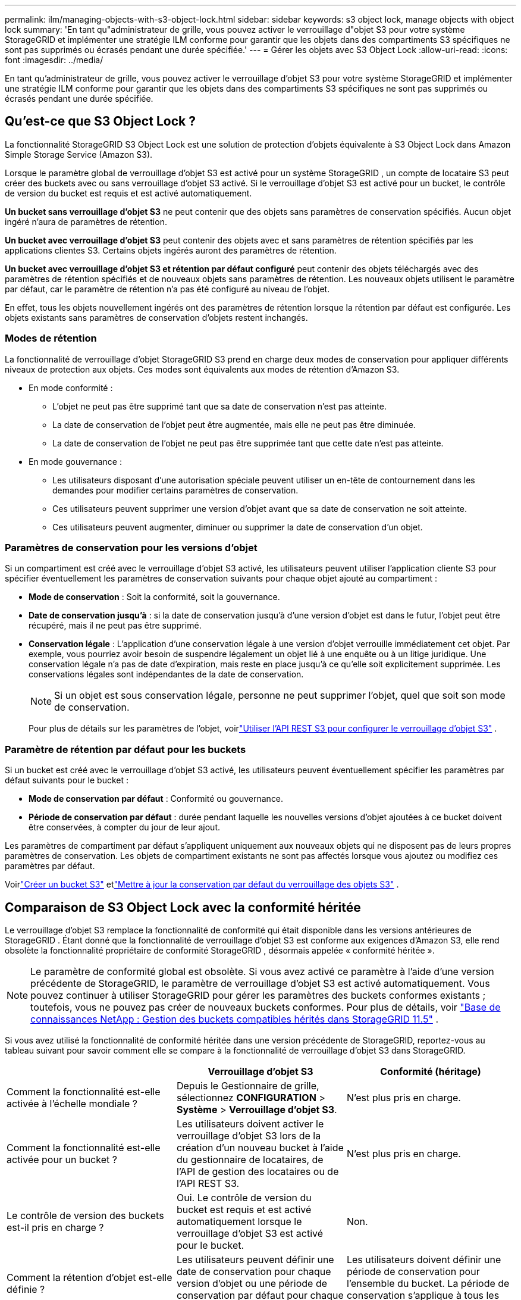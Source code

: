 ---
permalink: ilm/managing-objects-with-s3-object-lock.html 
sidebar: sidebar 
keywords: s3 object lock, manage objects with object lock 
summary: 'En tant qu"administrateur de grille, vous pouvez activer le verrouillage d"objet S3 pour votre système StorageGRID et implémenter une stratégie ILM conforme pour garantir que les objets dans des compartiments S3 spécifiques ne sont pas supprimés ou écrasés pendant une durée spécifiée.' 
---
= Gérer les objets avec S3 Object Lock
:allow-uri-read: 
:icons: font
:imagesdir: ../media/


[role="lead"]
En tant qu'administrateur de grille, vous pouvez activer le verrouillage d'objet S3 pour votre système StorageGRID et implémenter une stratégie ILM conforme pour garantir que les objets dans des compartiments S3 spécifiques ne sont pas supprimés ou écrasés pendant une durée spécifiée.



== Qu'est-ce que S3 Object Lock ?

La fonctionnalité StorageGRID S3 Object Lock est une solution de protection d'objets équivalente à S3 Object Lock dans Amazon Simple Storage Service (Amazon S3).

Lorsque le paramètre global de verrouillage d'objet S3 est activé pour un système StorageGRID , un compte de locataire S3 peut créer des buckets avec ou sans verrouillage d'objet S3 activé.  Si le verrouillage d'objet S3 est activé pour un bucket, le contrôle de version du bucket est requis et est activé automatiquement.

*Un bucket sans verrouillage d'objet S3* ne peut contenir que des objets sans paramètres de conservation spécifiés.  Aucun objet ingéré n'aura de paramètres de rétention.

*Un bucket avec verrouillage d'objet S3* peut contenir des objets avec et sans paramètres de rétention spécifiés par les applications clientes S3.  Certains objets ingérés auront des paramètres de rétention.

*Un bucket avec verrouillage d'objet S3 et rétention par défaut configuré* peut contenir des objets téléchargés avec des paramètres de rétention spécifiés et de nouveaux objets sans paramètres de rétention.  Les nouveaux objets utilisent le paramètre par défaut, car le paramètre de rétention n'a pas été configuré au niveau de l'objet.

En effet, tous les objets nouvellement ingérés ont des paramètres de rétention lorsque la rétention par défaut est configurée.  Les objets existants sans paramètres de conservation d'objets restent inchangés.



=== Modes de rétention

La fonctionnalité de verrouillage d'objet StorageGRID S3 prend en charge deux modes de conservation pour appliquer différents niveaux de protection aux objets.  Ces modes sont équivalents aux modes de rétention d'Amazon S3.

* En mode conformité :
+
** L'objet ne peut pas être supprimé tant que sa date de conservation n'est pas atteinte.
** La date de conservation de l'objet peut être augmentée, mais elle ne peut pas être diminuée.
** La date de conservation de l'objet ne peut pas être supprimée tant que cette date n'est pas atteinte.


* En mode gouvernance :
+
** Les utilisateurs disposant d’une autorisation spéciale peuvent utiliser un en-tête de contournement dans les demandes pour modifier certains paramètres de conservation.
** Ces utilisateurs peuvent supprimer une version d'objet avant que sa date de conservation ne soit atteinte.
** Ces utilisateurs peuvent augmenter, diminuer ou supprimer la date de conservation d'un objet.






=== Paramètres de conservation pour les versions d'objet

Si un compartiment est créé avec le verrouillage d'objet S3 activé, les utilisateurs peuvent utiliser l'application cliente S3 pour spécifier éventuellement les paramètres de conservation suivants pour chaque objet ajouté au compartiment :

* *Mode de conservation* : Soit la conformité, soit la gouvernance.
* *Date de conservation jusqu'à* : si la date de conservation jusqu'à d'une version d'objet est dans le futur, l'objet peut être récupéré, mais il ne peut pas être supprimé.
* *Conservation légale* : L'application d'une conservation légale à une version d'objet verrouille immédiatement cet objet.  Par exemple, vous pourriez avoir besoin de suspendre légalement un objet lié à une enquête ou à un litige juridique.  Une conservation légale n’a pas de date d’expiration, mais reste en place jusqu’à ce qu’elle soit explicitement supprimée.  Les conservations légales sont indépendantes de la date de conservation.
+

NOTE: Si un objet est sous conservation légale, personne ne peut supprimer l'objet, quel que soit son mode de conservation.

+
Pour plus de détails sur les paramètres de l'objet, voirlink:../s3/use-s3-api-for-s3-object-lock.html["Utiliser l'API REST S3 pour configurer le verrouillage d'objet S3"] .





=== Paramètre de rétention par défaut pour les buckets

Si un bucket est créé avec le verrouillage d'objet S3 activé, les utilisateurs peuvent éventuellement spécifier les paramètres par défaut suivants pour le bucket :

* *Mode de conservation par défaut* : Conformité ou gouvernance.
* *Période de conservation par défaut* : durée pendant laquelle les nouvelles versions d'objet ajoutées à ce bucket doivent être conservées, à compter du jour de leur ajout.


Les paramètres de compartiment par défaut s'appliquent uniquement aux nouveaux objets qui ne disposent pas de leurs propres paramètres de conservation.  Les objets de compartiment existants ne sont pas affectés lorsque vous ajoutez ou modifiez ces paramètres par défaut.

Voirlink:../tenant/creating-s3-bucket.html["Créer un bucket S3"] etlink:../tenant/update-default-retention-settings.html["Mettre à jour la conservation par défaut du verrouillage des objets S3"] .



== Comparaison de S3 Object Lock avec la conformité héritée

Le verrouillage d'objet S3 remplace la fonctionnalité de conformité qui était disponible dans les versions antérieures de StorageGRID .  Étant donné que la fonctionnalité de verrouillage d'objet S3 est conforme aux exigences d'Amazon S3, elle rend obsolète la fonctionnalité propriétaire de conformité StorageGRID , désormais appelée « conformité héritée ».


NOTE: Le paramètre de conformité global est obsolète.  Si vous avez activé ce paramètre à l’aide d’une version précédente de StorageGRID, le paramètre de verrouillage d’objet S3 est activé automatiquement.  Vous pouvez continuer à utiliser StorageGRID pour gérer les paramètres des buckets conformes existants ; toutefois, vous ne pouvez pas créer de nouveaux buckets conformes.  Pour plus de détails, voir https://kb.netapp.com/Advice_and_Troubleshooting/Hybrid_Cloud_Infrastructure/StorageGRID/How_to_manage_legacy_Compliant_buckets_in_StorageGRID_11.5["Base de connaissances NetApp : Gestion des buckets compatibles hérités dans StorageGRID 11.5"^] .

Si vous avez utilisé la fonctionnalité de conformité héritée dans une version précédente de StorageGRID, reportez-vous au tableau suivant pour savoir comment elle se compare à la fonctionnalité de verrouillage d'objet S3 dans StorageGRID.

[cols="1a,1a,1a"]
|===
|  | Verrouillage d'objet S3 | Conformité (héritage) 


 a| 
Comment la fonctionnalité est-elle activée à l’échelle mondiale ?
 a| 
Depuis le Gestionnaire de grille, sélectionnez *CONFIGURATION* > *Système* > *Verrouillage d'objet S3*.
 a| 
N'est plus pris en charge.



 a| 
Comment la fonctionnalité est-elle activée pour un bucket ?
 a| 
Les utilisateurs doivent activer le verrouillage d’objet S3 lors de la création d’un nouveau bucket à l’aide du gestionnaire de locataires, de l’API de gestion des locataires ou de l’API REST S3.
 a| 
N'est plus pris en charge.



 a| 
Le contrôle de version des buckets est-il pris en charge ?
 a| 
Oui. Le contrôle de version du bucket est requis et est activé automatiquement lorsque le verrouillage d'objet S3 est activé pour le bucket.
 a| 
Non.



 a| 
Comment la rétention d'objet est-elle définie ?
 a| 
Les utilisateurs peuvent définir une date de conservation pour chaque version d'objet ou une période de conservation par défaut pour chaque compartiment.
 a| 
Les utilisateurs doivent définir une période de conservation pour l’ensemble du bucket.  La période de conservation s'applique à tous les objets du bucket.



 a| 
La durée de conservation peut-elle être modifiée ?
 a| 
* En mode de conformité, la date de conservation d'une version d'objet peut être augmentée mais jamais diminuée.
* En mode gouvernance, les utilisateurs disposant d'autorisations spéciales peuvent diminuer ou même supprimer les paramètres de conservation d'un objet.

 a| 
La période de rétention d'un bucket peut être augmentée mais jamais diminuée.



 a| 
Où la conservation légale est-elle contrôlée ?
 a| 
Les utilisateurs peuvent placer une suspension légale ou lever une suspension légale pour n'importe quelle version d'objet dans le bucket.
 a| 
Une suspension légale est placée sur le seau et affecte tous les objets qu'il contient.



 a| 
Quand les objets peuvent-ils être supprimés ?
 a| 
* En mode de conformité, une version d'objet peut être supprimée une fois la date de conservation atteinte, en supposant que l'objet ne soit pas sous conservation légale.
* En mode gouvernance, les utilisateurs disposant d'autorisations spéciales peuvent supprimer un objet avant que sa date de conservation ne soit atteinte, en supposant que l'objet ne soit pas sous conservation légale.

 a| 
Un objet peut être supprimé après l'expiration de la période de conservation, à condition que le bucket ne soit pas sous conservation légale.  Les objets peuvent être supprimés automatiquement ou manuellement.



 a| 
La configuration du cycle de vie du bucket est-elle prise en charge ?
 a| 
Oui
 a| 
Non

|===